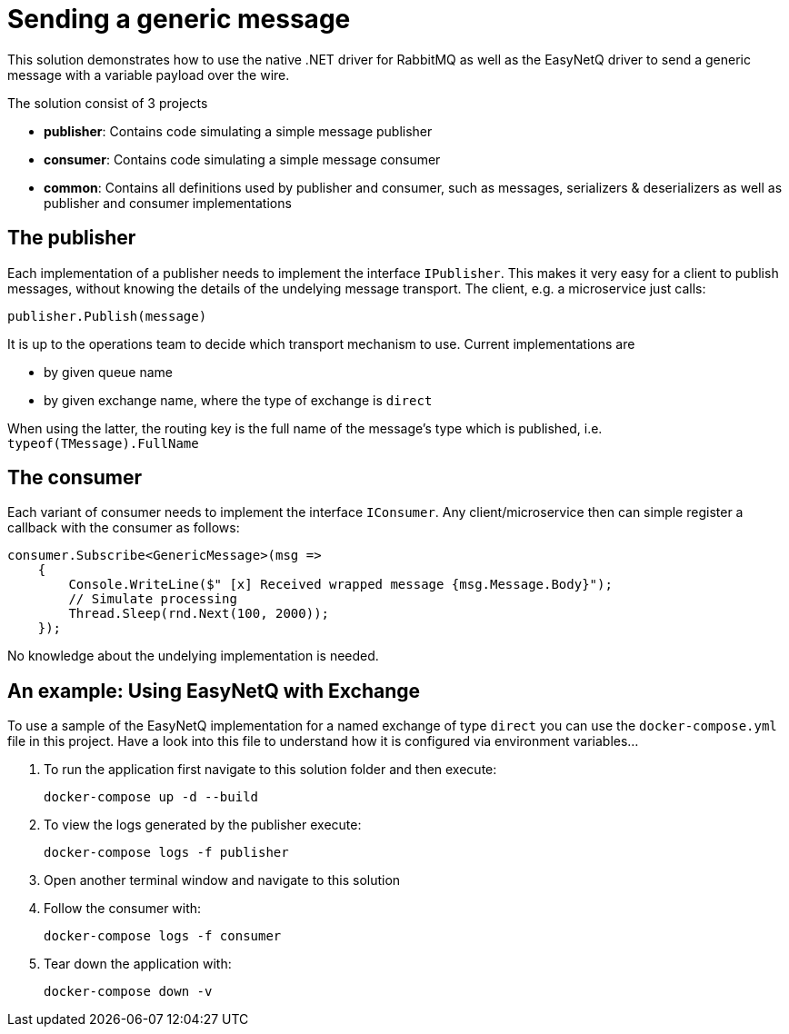 = Sending a generic message

This solution demonstrates how to use the native .NET driver for RabbitMQ as well as the EasyNetQ driver to send a generic message with a variable payload over the wire.

The solution consist of 3 projects

* *publisher*: Contains code simulating a simple message publisher
* *consumer*: Contains code simulating a simple message consumer
* *common*: Contains all definitions used by publisher and consumer, such as messages, serializers & deserializers as well as publisher and consumer implementations

== The publisher

Each implementation of a publisher needs to implement the interface `IPublisher`. This makes it very easy for a client to publish messages, without knowing the details of the undelying message transport. The client, e.g. a microservice just calls:

[source]
--
publisher.Publish(message)
--

It is up to the operations team to decide which transport mechanism to use. Current implementations are

* by given queue name
* by given exchange name, where the type of exchange is `direct`

When using the latter, the routing key is the full name of the message's type which is published, i.e. `typeof(TMessage).FullName`

== The consumer

Each variant of consumer needs to implement the interface `IConsumer`. Any client/microservice then can simple register a callback with the consumer as follows:

[source]
--
consumer.Subscribe<GenericMessage>(msg =>
    {
        Console.WriteLine($" [x] Received wrapped message {msg.Message.Body}");
        // Simulate processing
        Thread.Sleep(rnd.Next(100, 2000));
    });
--

No knowledge about the undelying implementation is needed.

== An example: Using EasyNetQ with Exchange

To use a sample of the EasyNetQ implementation for a named exchange of type `direct` you can use the `docker-compose.yml` file in this project. Have a look into this file to understand how it is configured via environment variables...

. To run the application first navigate to this solution folder and then execute:
+
[source]
--
docker-compose up -d --build
--

. To view the logs generated by the publisher execute:
+
[source]
--
docker-compose logs -f publisher
--

. Open another terminal window and navigate to this solution
. Follow the consumer with:
+
[source]
--
docker-compose logs -f consumer
--

. Tear down the application with:
+
[source]
--
docker-compose down -v
--

